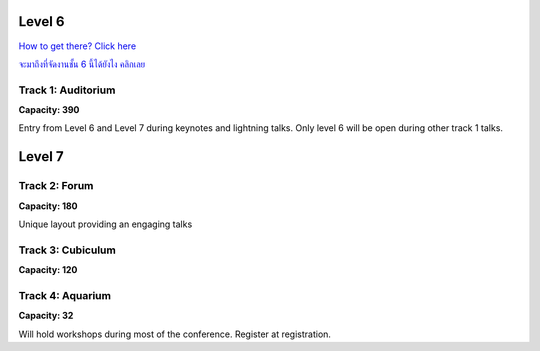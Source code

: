 .. title: Room Map
.. slug: layout
.. date: 2019-05-09 15:00:00 UTC+07:00
.. tags:
.. category:
.. link:
.. description: Layout of venue.
.. type: text

Level 6
=======

`How to get there? Click here </venue#getting-there>`_

`จะมาถึงที่จัดงานชั้น 6 นี้ได้ยังไง คลิกเลย </venue#getting-there>`_

.. image:: /floorplanl6.svg
    :width: 100%
    :alt: Floor plan for Level 6
    :class: img-responsive

.. raw:: html

   <div class="container"><div class="row">
   <div class="col-md-4"></div>

.. class:: col-md-4


Track 1: Auditorium
--------------------

.. image:: /venue/2.jpg
    :align: right
    :class: img-responsive


**Capacity: 390**

Entry from Level 6 and Level 7 during keynotes and lightning talks. Only level 6 will be open during other track 1
talks.

.. raw:: html

    </div><!-- 3 --></div><!-- 4 -->


Level 7
=======

.. image:: /floorplanl7.svg
    :width: 100%
    :alt: Floor plan for Level 7
    :class: img-responsive


.. raw:: html

   <div class="container"><div class="row">

.. class:: col-md-4

Track 2: Forum
--------------

.. image:: /venue/forum.jpg
    :align: right
    :class: img-responsive

**Capacity: 180**

Unique layout providing an engaging talks


.. class:: col-md-4

Track 3: Cubiculum
------------------

.. image:: /venue/cubiculum.jpg
    :align: right
    :class: img-responsive

**Capacity: 120**


.. class:: col-md-4

Track 4: Aquarium
-----------------

.. image:: /venue/aquarium.jpg
    :align: right
    :class: img-responsive


**Capacity: 32**

Will hold workshops during most of the conference. Register at registration.

.. raw:: html

    </div><!-- 3 --></div><!-- 4 -->
